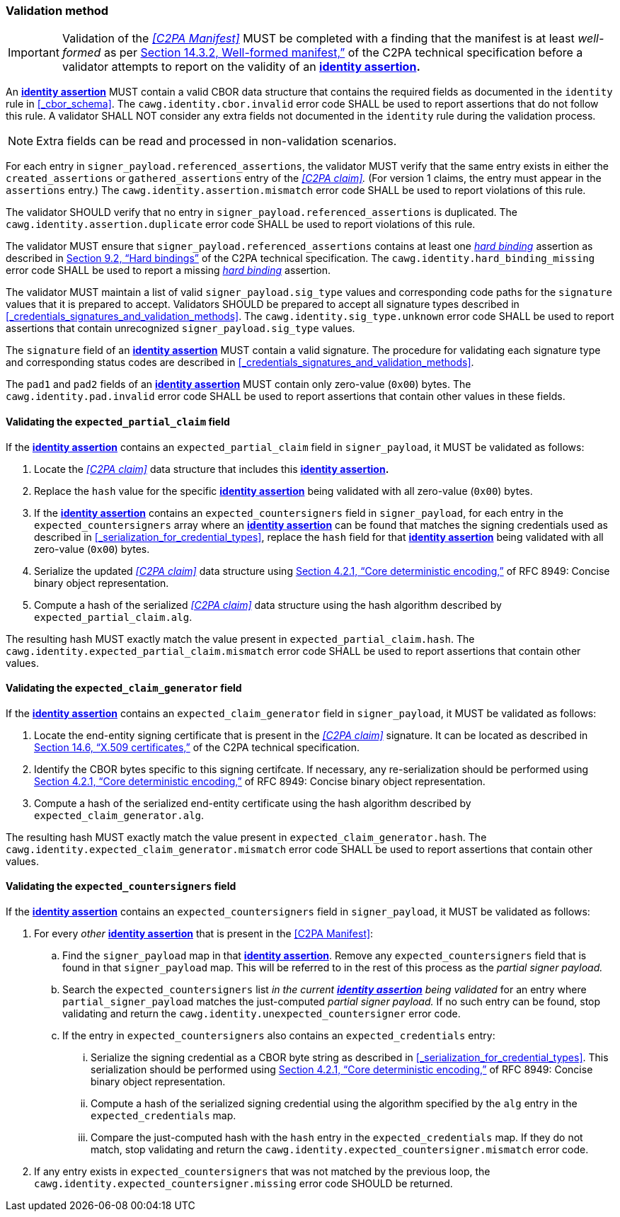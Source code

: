=== Validation method

IMPORTANT: Validation of the _<<C2PA Manifest>>_ MUST be completed with a finding that the manifest is at least _well-formed_ as per link:++https://c2pa.org/specifications/specifications/2.1/specs/C2PA_Specification.html#_well_formed_manifest++[Section 14.3.2, Well-formed manifest,”] of the C2PA technical specification before a validator attempts to report on the validity of an *<<_identity_assertion,identity assertion>>.*

An *<<_identity_assertion,identity assertion>>* MUST contain a valid CBOR data structure that contains the required fields as documented in the `identity` rule in xref:_cbor_schema[xrefstyle=full]. The `cawg.identity.cbor.invalid` error code SHALL be used to report assertions that do not follow this rule. A validator SHALL NOT consider any extra fields not documented in the `identity` rule during the validation process.

NOTE: Extra fields can be read and processed in non-validation scenarios.

For each entry in `signer_payload.referenced_assertions`, the validator MUST verify that the same entry exists in either the `created_assertions` or `gathered_assertions` entry of the _<<C2PA claim>>._ (For version 1 claims, the entry must appear in the `assertions` entry.) The `cawg.identity.assertion.mismatch` error code SHALL be used to report violations of this rule.

The validator SHOULD verify that no entry in `signer_payload.referenced_assertions` is duplicated. The `cawg.identity.assertion.duplicate` error code SHALL be used to report violations of this rule.

The validator MUST ensure that `signer_payload.referenced_assertions` contains at least one _<<_hard_binding,hard binding>>_ assertion as described in link:++https://c2pa.org/specifications/specifications/2.1/specs/C2PA_Specification.html#_hard_bindings++[Section 9.2, “Hard bindings”] of the C2PA technical specification. The `cawg.identity.hard_binding_missing` error code SHALL be used to report a missing _<<_hard_binding,hard binding>>_ assertion.

The validator MUST maintain a list of valid `signer_payload.sig_type` values and corresponding code paths for the `signature` values that it is prepared to accept. Validators SHOULD be prepared to accept all signature types described in xref:_credentials_signatures_and_validation_methods[xrefstyle=full]. The `cawg.identity.sig_type.unknown` error code SHALL be used to report assertions that contain unrecognized `signer_payload.sig_type` values.

The `signature` field of an *<<_identity_assertion,identity assertion>>* MUST contain a valid signature. The procedure for validating each signature type and corresponding status codes are described in xref:_credentials_signatures_and_validation_methods[xrefstyle=full].

The `pad1` and `pad2` fields of an *<<_identity_assertion,identity assertion>>* MUST contain only zero-value (`0x00`) bytes. The `cawg.identity.pad.invalid` error code SHALL be used to report assertions that contain other values in these fields.

==== Validating the `expected_partial_claim` field

If the *<<_identity_assertion,identity assertion>>* contains an `expected_partial_claim` field in `signer_payload`, it MUST be validated as follows:

. Locate the _<<C2PA claim>>_ data structure that includes this *<<_identity_assertion,identity assertion>>.*
. Replace the `hash` value for the specific *<<_identity_assertion,identity assertion>>* being validated with all zero-value (`0x00`) bytes.
. If the *<<_identity_assertion,identity assertion>>* contains an `expected_countersigners` field in `signer_payload`, for each entry in the `expected_countersigners` array where an *<<_identity_assertion,identity assertion>>* can be found that matches the signing credentials used as described in xref:_serialization_for_credential_types[], replace the `hash` field for that *<<_identity_assertion,identity assertion>>* being validated with all zero-value (`0x00`) bytes.
. Serialize the updated _<<C2PA claim>>_ data structure using link:++https://www.rfc-editor.org/rfc/rfc8949.html#name-core-deterministic-encoding++[Section 4.2.1, “Core deterministic encoding,”] of RFC 8949: Concise binary object representation.
. Compute a hash of the serialized _<<C2PA claim>>_ data structure using the hash algorithm described by `expected_partial_claim.alg`.

The resulting hash MUST exactly match the value present in `expected_partial_claim.hash`. The `cawg.identity.expected_partial_claim.mismatch` error code SHALL be used to report assertions that contain other values.

==== Validating the `expected_claim_generator` field

If the *<<_identity_assertion,identity assertion>>* contains an `expected_claim_generator` field in `signer_payload`, it MUST be validated as follows:

. Locate the end-entity signing certificate that is present in the _<<C2PA claim>>_ signature. It can be located as described in link:https://c2pa.org/specifications/specifications/2.1/specs/C2PA_Specification.html#x509_certificates[Section 14.6, “X.509 certificates,”] of the C2PA technical specification.
. Identify the CBOR bytes specific to this signing certifcate. If necessary, any re-serialization should be performed using link:++https://www.rfc-editor.org/rfc/rfc8949.html#name-core-deterministic-encoding++[Section 4.2.1, “Core deterministic encoding,”] of RFC 8949: Concise binary object representation.
. Compute a hash of the serialized end-entity certificate using the hash algorithm described by `expected_claim_generator.alg`.

The resulting hash MUST exactly match the value present in `expected_claim_generator.hash`. The `cawg.identity.expected_claim_generator.mismatch` error code SHALL be used to report assertions that contain other values.

==== Validating the `expected_countersigners` field

If the *<<_identity_assertion,identity assertion>>* contains an `expected_countersigners` field in `signer_payload`, it MUST be validated as follows:

. For every _other_ *<<_identity_assertion,identity assertion>>* that is present in the <<C2PA Manifest>>:
.. Find the `signer_payload` map in that *<<_identity_assertion,identity assertion>>*. Remove any `expected_countersigners` field that is found in that `signer_payload` map. This will be referred to in the rest of this process as the _partial signer payload._
.. Search the `expected_countersigners` list _in the current *<<_identity_assertion,identity assertion>>* being validated_ for an entry where `partial_signer_payload` matches the just-computed _partial signer payload._ If no such entry can be found, stop validating and return the `cawg.identity.unexpected_countersigner` error code.
.. If the entry in `expected_countersigners` also contains an `expected_credentials` entry:
... Serialize the signing credential as a CBOR byte string as described in xref:_serialization_for_credential_types[]. This serialization should be performed using link:++https://www.rfc-editor.org/rfc/rfc8949.html#name-core-deterministic-encoding++[Section 4.2.1, “Core deterministic encoding,”] of RFC 8949: Concise binary object representation.
... Compute a hash of the serialized signing credential using the algorithm specified by the `alg` entry in the `expected_credentials` map.
... Compare the just-computed hash with the `hash` entry in the `expected_credentials` map. If they do not match, stop validating and return the `cawg.identity.expected_countersigner.mismatch` error code.
. If any entry exists in `expected_countersigners` that was not matched by the previous loop, the `cawg.identity.expected_countersigner.missing` error code SHOULD be returned.
